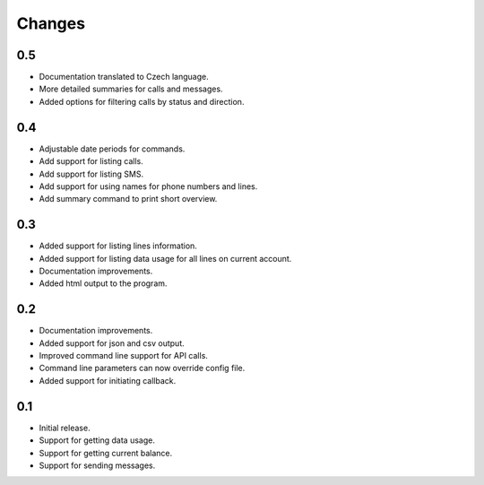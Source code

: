 Changes
=======

0.5
---

* Documentation translated to Czech language.
* More detailed summaries for calls and messages.
* Added options for filtering calls by status and direction.

0.4
---

* Adjustable date periods for commands.
* Add support for listing calls.
* Add support for listing SMS.
* Add support for using names for phone numbers and lines.
* Add summary command to print short overview.

0.3
---

* Added support for listing lines information.
* Added support for listing data usage for all lines on current account.
* Documentation improvements.
* Added html output to the program.

0.2
---

* Documentation improvements.
* Added support for json and csv output.
* Improved command line support for API calls.
* Command line parameters can now override config file.
* Added support for initiating callback.

0.1
---

* Initial release.
* Support for getting data usage.
* Support for getting current balance.
* Support for sending messages.
